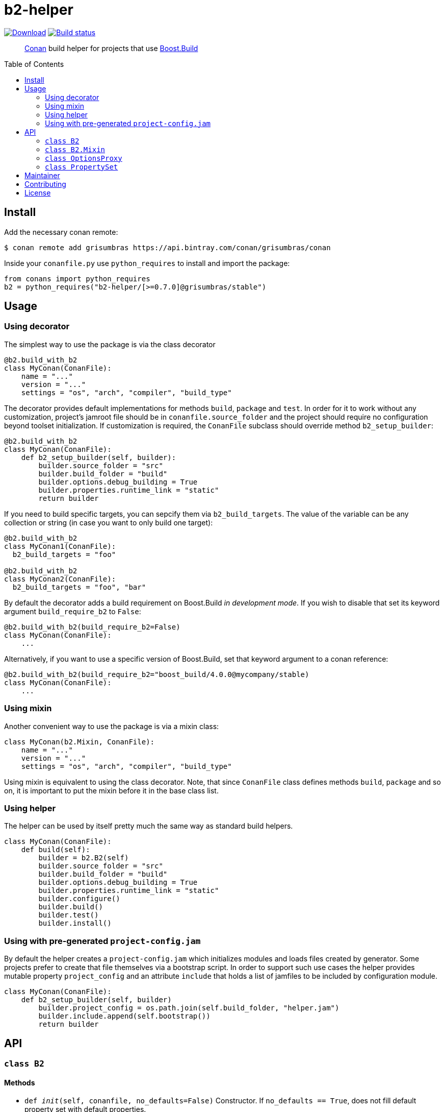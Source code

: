= b2-helper
:toc: preamble

image:https://api.bintray.com/packages/grisumbras/conan/b2-helper%3Agrisumbras/images/download.svg[Download,link=https://bintray.com/grisumbras/conan/b2-helper%3Agrisumbras/_latestVersion]
image:https://github.com/grisumbras/b2-helper/workflows/Build/badge.svg?branch=master[Build status,link=https://github.com/grisumbras/b2-helper/actions]

____
https://conan.io[Conan] build helper for projects that use
https://boostorg.github.io/build[Boost.Build]
____

== Install

Add the necessary conan remote:

[source,shell]
----
$ conan remote add grisumbras https://api.bintray.com/conan/grisumbras/conan
----

Inside your `conanfile.py` use `python_requires` to install and import the
package:

[source,python]
----
from conans import python_requires
b2 = python_requires("b2-helper/[>=0.7.0]@grisumbras/stable")
----

== Usage

=== Using decorator

The simplest way to use the package is via the class decorator

[source,python]
----
@b2.build_with_b2
class MyConan(ConanFile):
    name = "..."
    version = "..."
    settings = "os", "arch", "compiler", "build_type"
----

The decorator provides default implementations for methods `build`, `package`
and `test`. In order for it to work without any customization, project's
jamroot file should be in `conanfile.source_folder` and the project should
require no configuration beyond toolset initialization. If customization is
required, the `ConanFile` subclass should override method `b2_setup_builder`:

[source,python]
----
@b2.build_with_b2
class MyConan(ConanFile):
    def b2_setup_builder(self, builder):
        builder.source_folder = "src"
        builder.build_folder = "build"
        builder.options.debug_building = True
        builder.properties.runtime_link = "static"
        return builder
----

If you need to build specific targets, you can sepcify them via
`b2_build_targets`. The value of the variable can be any collection or string
(in case you want to only build one target):

[source,python]
----
@b2.build_with_b2
class MyConan1(ConanFile):
  b2_build_targets = "foo"

@b2.build_with_b2
class MyConan2(ConanFile):
  b2_build_targets = "foo", "bar"
----

By default the decorator adds a build requirement on Boost.Build
_in development mode_. If you wish to disable that set its keyword argument
`build_require_b2` to `False`:

[source,python]
----
@b2.build_with_b2(build_require_b2=False)
class MyConan(ConanFile):
    ...
----

Alternatively, if you want to use a specific version of Boost.Build, set that
keyword argument to a conan reference:

[source,python]
----
@b2.build_with_b2(build_require_b2="boost_build/4.0.0@mycompany/stable)
class MyConan(ConanFile):
    ...
----

=== Using mixin

Another convenient way to use the package is via a mixin class:

[source,python]
----
class MyConan(b2.Mixin, ConanFile):
    name = "..."
    version = "..."
    settings = "os", "arch", "compiler", "build_type"
----

Using mixin is equivalent to using the class decorator. Note, that since
`ConanFile` class defines methods `build`, `package` and so on, it is important
to put the mixin before it in the base class list.

=== Using helper

The helper can be used by itself pretty much the same way as standard build
helpers.

[source,python]
----
class MyConan(ConanFile):
    def build(self):
        builder = b2.B2(self)
        builder.source_folder = "src"
        builder.build_folder = "build"
        builder.options.debug_building = True
        builder.properties.runtime_link = "static"
        builder.configure()
        builder.build()
        builder.test()
        builder.install()
----

=== Using with pre-generated `project-config.jam`

By default the helper creates a `project-config.jam` which initializes modules
and loads files created by generator. Some projects prefer to create that file
themselves via a bootstrap script. In order to support such use cases the
helper provides mutable property `project_config` and an attribute `include`
that holds a list of jamfiles to be included by configuration module.

[source,python]
----
class MyConan(ConanFile):
    def b2_setup_builder(self, builder)
        builder.project_config = os.path.join(self.build_folder, "helper.jam")
        builder.include.append(self.bootstrap())
        return builder
----


== API

=== `class B2`

==== Methods

* `def __init__(self, conanfile, no_defaults=False)`
  Constructor. If `no_defaults == True`, does not fill default property set
  with default properties.

* `def using(self, name, *args, **kw)`
  Initializes a toolset module. `self.using(("a", "b"), "c", {"d": "e"})` is
  equivalent to putting `using a : b : c : <d>"e" ;` in Boost.Build
  configuration.

* `def configure(self)`
  Creates project configuration file in `self.project_config`.

* `def build(self, *targets)`
  Builds targets `targets`. If no `targets` were specified, builds default
  targets, but only if `conanfile.should_build == True`.

* `def install(self, force=False)`
  Builds target `install` if `conanfile.should_install == True` or if
  `force == True`.

* `def test(self, force=False)`
  Builds target `test` if `conanfile.should_test == True` and if environment
  variable `CONAN_RUN_TESTS` is either not defined or is equals `True`, or if
  `force == True`.

==== Attributes

* `source_folder` path to folder that contains jamroot file.
* `build_folder` path to folder that will contain build artifacts.
* `package_folder` path to folder that will contain install artifacts.
* `project_config` path to created project configuration file.
* `executable` Boost.Build executable that will be used.
* `properties` property set that will be used in build request.
* `options` a collection of CLI options.


=== `class B2.Mixin`
TBD

=== `class OptionsProxy`
TBD

=== `class PropertySet`
TBD

== Maintainer
Dmitry Arkhipov <grisumbras@gmail.com>

== Contributing
Patches welcome!

== License
link:LICENSE[BSL-1.0] (C) 2018-2019 Dmitry Arkhipov
